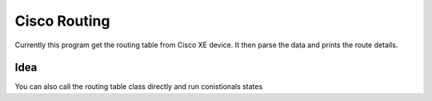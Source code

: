 Cisco Routing
===============

Currently this program get the routing table from Cisco XE device. It then parse the data and prints the route details.

Idea
-----

You can also call the routing table class directly and run conistionals states
